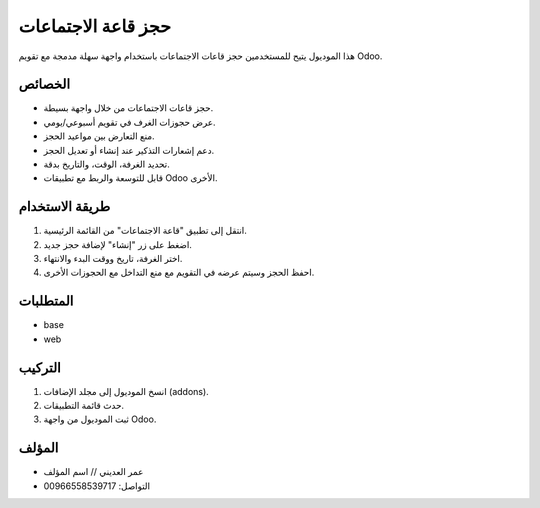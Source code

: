 ===========================
حجز قاعة الاجتماعات
===========================

هذا الموديول يتيح للمستخدمين حجز قاعات الاجتماعات باستخدام واجهة سهلة مدمجة مع تقويم Odoo.

الخصائص
========
- حجز قاعات الاجتماعات من خلال واجهة بسيطة.
- عرض حجوزات الغرف في تقويم أسبوعي/يومي.
- منع التعارض بين مواعيد الحجز.
- دعم إشعارات التذكير عند إنشاء أو تعديل الحجز.
- تحديد الغرفة، الوقت، والتاريخ بدقة.
- قابل للتوسعة والربط مع تطبيقات Odoo الأخرى.

طريقة الاستخدام
================
1. انتقل إلى تطبيق "قاعة الاجتماعات" من القائمة الرئيسية.
2. اضغط على زر "إنشاء" لإضافة حجز جديد.
3. اختر الغرفة، تاريخ ووقت البدء والانتهاء.
4. احفظ الحجز وسيتم عرضه في التقويم مع منع التداخل مع الحجوزات الأخرى.

المتطلبات
===========
- base
- web

التركيب
=========
1. انسخ الموديول إلى مجلد الإضافات (addons).
2. حدث قائمة التطبيقات.
3. ثبت الموديول من واجهة Odoo.

المؤلف
=======
- عمر العديني //  اسم المؤلف
- التواصل: 00966558539717
